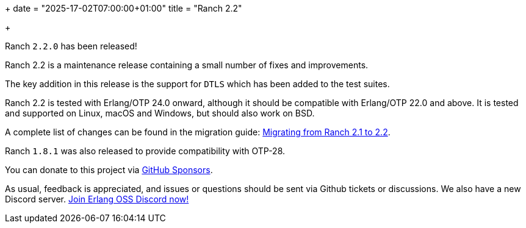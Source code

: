+++
date = "2025-17-02T07:00:00+01:00"
title = "Ranch 2.2"

+++

Ranch `2.2.0` has been released!

Ranch 2.2 is a maintenance release containing a
small number of fixes and improvements.

The key addition in this release is the support
for `DTLS` which has been added to the test suites.

Ranch 2.2 is tested with Erlang/OTP 24.0 onward, although it
should be compatible with Erlang/OTP 22.0 and above. It is
tested and supported on Linux, macOS and Windows, but should
also work on BSD.

A complete list of changes can be found in the migration guide:
https://ninenines.eu/docs/en/ranch/2.1/guide/migrating_from_2.1/[Migrating from Ranch 2.1 to 2.2].

Ranch `1.8.1` was also released to provide
compatibility with OTP-28.

You can donate to this project via
https://github.com/sponsors/essen[GitHub Sponsors].

As usual, feedback is appreciated, and issues or
questions should be sent via Github tickets or
discussions. We also have a new Discord server.
https://discord.gg/x25nNq2fFE[Join Erlang OSS Discord now!]
